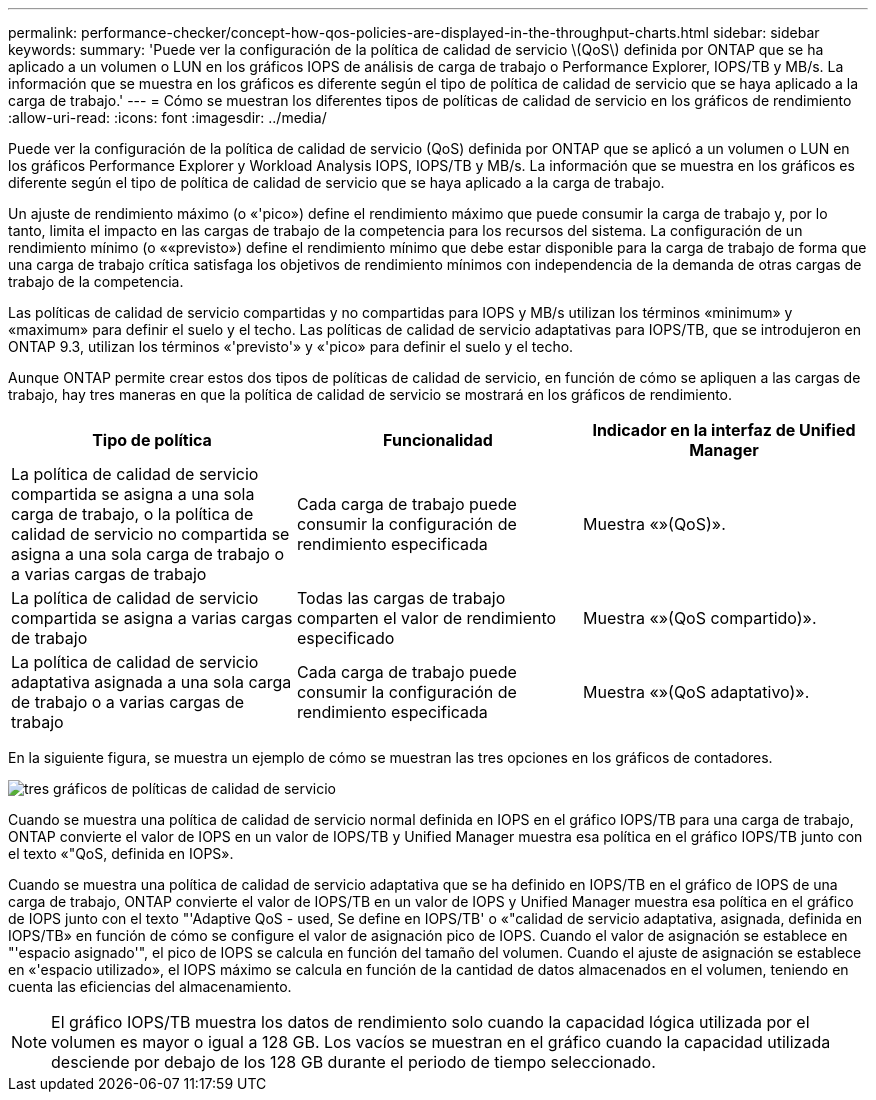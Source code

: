 ---
permalink: performance-checker/concept-how-qos-policies-are-displayed-in-the-throughput-charts.html 
sidebar: sidebar 
keywords:  
summary: 'Puede ver la configuración de la política de calidad de servicio \(QoS\) definida por ONTAP que se ha aplicado a un volumen o LUN en los gráficos IOPS de análisis de carga de trabajo o Performance Explorer, IOPS/TB y MB/s. La información que se muestra en los gráficos es diferente según el tipo de política de calidad de servicio que se haya aplicado a la carga de trabajo.' 
---
= Cómo se muestran los diferentes tipos de políticas de calidad de servicio en los gráficos de rendimiento
:allow-uri-read: 
:icons: font
:imagesdir: ../media/


[role="lead"]
Puede ver la configuración de la política de calidad de servicio (QoS) definida por ONTAP que se aplicó a un volumen o LUN en los gráficos Performance Explorer y Workload Analysis IOPS, IOPS/TB y MB/s. La información que se muestra en los gráficos es diferente según el tipo de política de calidad de servicio que se haya aplicado a la carga de trabajo.

Un ajuste de rendimiento máximo (o «'pico») define el rendimiento máximo que puede consumir la carga de trabajo y, por lo tanto, limita el impacto en las cargas de trabajo de la competencia para los recursos del sistema. La configuración de un rendimiento mínimo (o ««previsto») define el rendimiento mínimo que debe estar disponible para la carga de trabajo de forma que una carga de trabajo crítica satisfaga los objetivos de rendimiento mínimos con independencia de la demanda de otras cargas de trabajo de la competencia.

Las políticas de calidad de servicio compartidas y no compartidas para IOPS y MB/s utilizan los términos «minimum» y «maximum» para definir el suelo y el techo. Las políticas de calidad de servicio adaptativas para IOPS/TB, que se introdujeron en ONTAP 9.3, utilizan los términos «'previsto'» y «'pico» para definir el suelo y el techo.

Aunque ONTAP permite crear estos dos tipos de políticas de calidad de servicio, en función de cómo se apliquen a las cargas de trabajo, hay tres maneras en que la política de calidad de servicio se mostrará en los gráficos de rendimiento.

|===
| Tipo de política | Funcionalidad | Indicador en la interfaz de Unified Manager 


 a| 
La política de calidad de servicio compartida se asigna a una sola carga de trabajo, o la política de calidad de servicio no compartida se asigna a una sola carga de trabajo o a varias cargas de trabajo
 a| 
Cada carga de trabajo puede consumir la configuración de rendimiento especificada
 a| 
Muestra «»(QoS)».



 a| 
La política de calidad de servicio compartida se asigna a varias cargas de trabajo
 a| 
Todas las cargas de trabajo comparten el valor de rendimiento especificado
 a| 
Muestra «»(QoS compartido)».



 a| 
La política de calidad de servicio adaptativa asignada a una sola carga de trabajo o a varias cargas de trabajo
 a| 
Cada carga de trabajo puede consumir la configuración de rendimiento especificada
 a| 
Muestra «»(QoS adaptativo)».

|===
En la siguiente figura, se muestra un ejemplo de cómo se muestran las tres opciones en los gráficos de contadores.

image::../media/three-qos-policy-charts.gif[tres gráficos de políticas de calidad de servicio]

Cuando se muestra una política de calidad de servicio normal definida en IOPS en el gráfico IOPS/TB para una carga de trabajo, ONTAP convierte el valor de IOPS en un valor de IOPS/TB y Unified Manager muestra esa política en el gráfico IOPS/TB junto con el texto «"QoS, definida en IOPS».

Cuando se muestra una política de calidad de servicio adaptativa que se ha definido en IOPS/TB en el gráfico de IOPS de una carga de trabajo, ONTAP convierte el valor de IOPS/TB en un valor de IOPS y Unified Manager muestra esa política en el gráfico de IOPS junto con el texto "'Adaptive QoS - used, Se define en IOPS/TB' o «"calidad de servicio adaptativa, asignada, definida en IOPS/TB» en función de cómo se configure el valor de asignación pico de IOPS. Cuando el valor de asignación se establece en "'espacio asignado'", el pico de IOPS se calcula en función del tamaño del volumen. Cuando el ajuste de asignación se establece en «'espacio utilizado», el IOPS máximo se calcula en función de la cantidad de datos almacenados en el volumen, teniendo en cuenta las eficiencias del almacenamiento.

[NOTE]
====
El gráfico IOPS/TB muestra los datos de rendimiento solo cuando la capacidad lógica utilizada por el volumen es mayor o igual a 128 GB. Los vacíos se muestran en el gráfico cuando la capacidad utilizada desciende por debajo de los 128 GB durante el periodo de tiempo seleccionado.

====